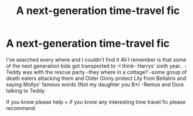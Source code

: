 #+TITLE: A next-generation time-travel fic

* A next-generation time-travel fic
:PROPERTIES:
:Author: JuneMD
:Score: 3
:DateUnix: 1543097496.0
:DateShort: 2018-Nov-25
:FlairText: Fic Search
:END:
I've searched every where and I couldn't find it All I remember is that some of the next generation kids got transported to -I think- Harrys' sixth year.. - Teddy was with the rescue party -they where in a cottage? -some group of death eaters attacking them and Older Ginny protect Lily from Bellatrix and saying Mollys' famous words (Not my daughter you B*) -Remus and Dora talking to Teddy

If you know please help + if you know any interesting time travel fic please recommend

